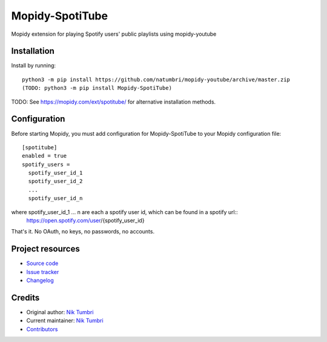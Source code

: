 ****************************
Mopidy-SpotiTube
****************************

.. image:: https://img.shields.io/pypi/v/Mopidy-SpotiTube
    :target: https://pypi.org/project/Mopidy-SpotiTube/
    :alt: Latest PyPI version

.. image:: https://img.shields.io/github/workflow/status/natumbri/mopidy-spotitube/CI
    :target: https://github.com/natumbri/mopidy-spotitube/actions
    :alt: CI build status

.. image:: https://img.shields.io/codecov/c/gh/natumbri/mopidy-spotitube
    :target: https://codecov.io/gh/natumbri/mopidy-spotitube
    :alt: Test coverage

Mopidy extension for playing Spotify users' public playlists using mopidy-youtube


Installation
============

Install by running::

    python3 -m pip install https://github.com/natumbri/mopidy-youtube/archive/master.zip
    (TODO: python3 -m pip install Mopidy-SpotiTube)

TODO: See https://mopidy.com/ext/spotitube/ for alternative installation methods.


Configuration
=============

Before starting Mopidy, you must add configuration for
Mopidy-SpotiTube to your Mopidy configuration file::

    [spotitube]
    enabled = true
    spotify_users = 
      spotify_user_id_1
      spotify_user_id_2
      ...
      spotify_user_id_n

where spotify_user_id_1 ... n are each a spotify user id, which can be found in a spotify url::
    https://open.spotify.com/user/{spotify_user_id}

That's it.  No OAuth, no keys, no passwords, no accounts.


Project resources
=================

- `Source code <https://github.com/natumbri/mopidy-spotitube>`_
- `Issue tracker <https://github.com/natumbri/mopidy-spotitube/issues>`_
- `Changelog <https://github.com/natumbri/mopidy-spotitube/blob/master/CHANGELOG.rst>`_


Credits
=======

- Original author: `Nik Tumbri <https://github.com/natumbri>`__
- Current maintainer: `Nik Tumbri <https://github.com/natumbri>`__
- `Contributors <https://github.com/natumbri/mopidy-spotitube/graphs/contributors>`_
